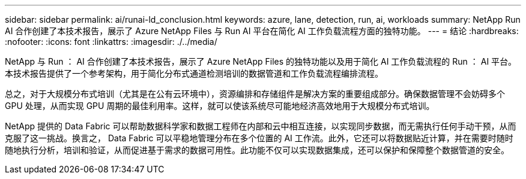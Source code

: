 ---
sidebar: sidebar 
permalink: ai/runai-ld_conclusion.html 
keywords: azure, lane, detection, run, ai, workloads 
summary: NetApp Run AI 合作创建了本技术报告，展示了 Azure NetApp Files 与 Run AI 平台在简化 AI 工作负载流程方面的独特功能。 
---
= 结论
:hardbreaks:
:nofooter: 
:icons: font
:linkattrs: 
:imagesdir: ./../media/


NetApp 与 Run ： AI 合作创建了本技术报告，展示了 Azure NetApp Files 的独特功能以及用于简化 AI 工作负载流程的 Run ： AI 平台。本技术报告提供了一个参考架构，用于简化分布式通道检测培训的数据管道和工作负载流程编排流程。

总之，对于大规模分布式培训（尤其是在公有云环境中），资源编排和存储组件是解决方案的重要组成部分。确保数据管理不会妨碍多个 GPU 处理，从而实现 GPU 周期的最佳利用率。这样，就可以使该系统尽可能地经济高效地用于大规模分布式培训。

NetApp 提供的 Data Fabric 可以帮助数据科学家和数据工程师在内部和云中相互连接，以实现同步数据，而无需执行任何手动干预，从而克服了这一挑战。换言之， Data Fabric 可以平稳地管理分布在多个位置的 AI 工作流。此外，它还可以将数据贴近计算，并在需要时随时随地执行分析，培训和验证，从而促进基于需求的数据可用性。此功能不仅可以实现数据集成，还可以保护和保障整个数据管道的安全。
